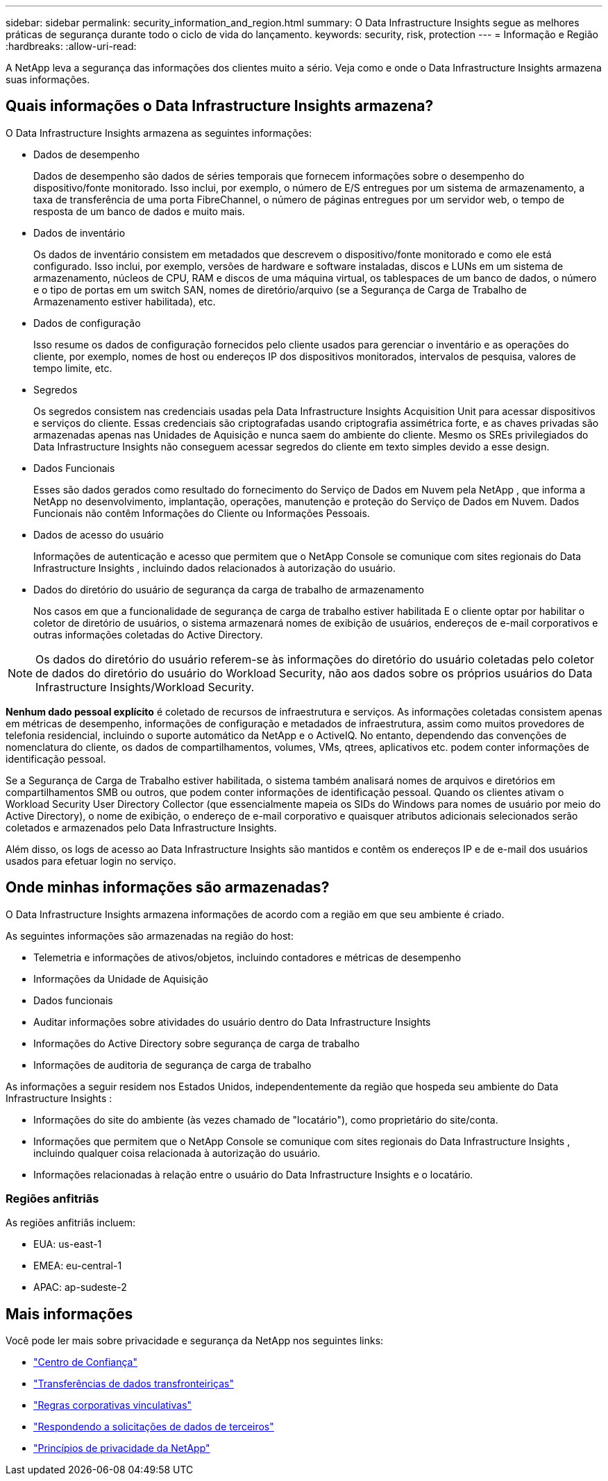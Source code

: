 ---
sidebar: sidebar 
permalink: security_information_and_region.html 
summary: O Data Infrastructure Insights segue as melhores práticas de segurança durante todo o ciclo de vida do lançamento. 
keywords: security, risk, protection 
---
= Informação e Região
:hardbreaks:
:allow-uri-read: 


[role="lead"]
A NetApp leva a segurança das informações dos clientes muito a sério.  Veja como e onde o Data Infrastructure Insights armazena suas informações.



== Quais informações o Data Infrastructure Insights armazena?

O Data Infrastructure Insights armazena as seguintes informações:

* Dados de desempenho
+
Dados de desempenho são dados de séries temporais que fornecem informações sobre o desempenho do dispositivo/fonte monitorado.  Isso inclui, por exemplo, o número de E/S entregues por um sistema de armazenamento, a taxa de transferência de uma porta FibreChannel, o número de páginas entregues por um servidor web, o tempo de resposta de um banco de dados e muito mais.

* Dados de inventário
+
Os dados de inventário consistem em metadados que descrevem o dispositivo/fonte monitorado e como ele está configurado.  Isso inclui, por exemplo, versões de hardware e software instaladas, discos e LUNs em um sistema de armazenamento, núcleos de CPU, RAM e discos de uma máquina virtual, os tablespaces de um banco de dados, o número e o tipo de portas em um switch SAN, nomes de diretório/arquivo (se a Segurança de Carga de Trabalho de Armazenamento estiver habilitada), etc.

* Dados de configuração
+
Isso resume os dados de configuração fornecidos pelo cliente usados para gerenciar o inventário e as operações do cliente, por exemplo, nomes de host ou endereços IP dos dispositivos monitorados, intervalos de pesquisa, valores de tempo limite, etc.

* Segredos
+
Os segredos consistem nas credenciais usadas pela Data Infrastructure Insights Acquisition Unit para acessar dispositivos e serviços do cliente.  Essas credenciais são criptografadas usando criptografia assimétrica forte, e as chaves privadas são armazenadas apenas nas Unidades de Aquisição e nunca saem do ambiente do cliente.  Mesmo os SREs privilegiados do Data Infrastructure Insights não conseguem acessar segredos do cliente em texto simples devido a esse design.

* Dados Funcionais
+
Esses são dados gerados como resultado do fornecimento do Serviço de Dados em Nuvem pela NetApp , que informa a NetApp no ​​desenvolvimento, implantação, operações, manutenção e proteção do Serviço de Dados em Nuvem.  Dados Funcionais não contêm Informações do Cliente ou Informações Pessoais.

* Dados de acesso do usuário
+
Informações de autenticação e acesso que permitem que o NetApp Console se comunique com sites regionais do Data Infrastructure Insights , incluindo dados relacionados à autorização do usuário.

* Dados do diretório do usuário de segurança da carga de trabalho de armazenamento
+
Nos casos em que a funcionalidade de segurança de carga de trabalho estiver habilitada E o cliente optar por habilitar o coletor de diretório de usuários, o sistema armazenará nomes de exibição de usuários, endereços de e-mail corporativos e outras informações coletadas do Active Directory.




NOTE: Os dados do diretório do usuário referem-se às informações do diretório do usuário coletadas pelo coletor de dados do diretório do usuário do Workload Security, não aos dados sobre os próprios usuários do Data Infrastructure Insights/Workload Security.

*Nenhum dado pessoal explícito* é coletado de recursos de infraestrutura e serviços.  As informações coletadas consistem apenas em métricas de desempenho, informações de configuração e metadados de infraestrutura, assim como muitos provedores de telefonia residencial, incluindo o suporte automático da NetApp e o ActiveIQ.  No entanto, dependendo das convenções de nomenclatura do cliente, os dados de compartilhamentos, volumes, VMs, qtrees, aplicativos etc. podem conter informações de identificação pessoal.

Se a Segurança de Carga de Trabalho estiver habilitada, o sistema também analisará nomes de arquivos e diretórios em compartilhamentos SMB ou outros, que podem conter informações de identificação pessoal.  Quando os clientes ativam o Workload Security User Directory Collector (que essencialmente mapeia os SIDs do Windows para nomes de usuário por meio do Active Directory), o nome de exibição, o endereço de e-mail corporativo e quaisquer atributos adicionais selecionados serão coletados e armazenados pelo Data Infrastructure Insights.

Além disso, os logs de acesso ao Data Infrastructure Insights são mantidos e contêm os endereços IP e de e-mail dos usuários usados ​​para efetuar login no serviço.



== Onde minhas informações são armazenadas?

O Data Infrastructure Insights armazena informações de acordo com a região em que seu ambiente é criado.

As seguintes informações são armazenadas na região do host:

* Telemetria e informações de ativos/objetos, incluindo contadores e métricas de desempenho
* Informações da Unidade de Aquisição
* Dados funcionais
* Auditar informações sobre atividades do usuário dentro do Data Infrastructure Insights
* Informações do Active Directory sobre segurança de carga de trabalho
* Informações de auditoria de segurança de carga de trabalho


As informações a seguir residem nos Estados Unidos, independentemente da região que hospeda seu ambiente do Data Infrastructure Insights :

* Informações do site do ambiente (às vezes chamado de "locatário"), como proprietário do site/conta.
* Informações que permitem que o NetApp Console se comunique com sites regionais do Data Infrastructure Insights , incluindo qualquer coisa relacionada à autorização do usuário.
* Informações relacionadas à relação entre o usuário do Data Infrastructure Insights e o locatário.




=== Regiões anfitriãs

As regiões anfitriãs incluem:

* EUA: us-east-1
* EMEA: eu-central-1
* APAC: ap-sudeste-2




== Mais informações

Você pode ler mais sobre privacidade e segurança da NetApp nos seguintes links:

* link:https://www.netapp.com/us/company/trust-center/index.aspx["Centro de Confiança"]
* link:https://www.netapp.com/us/company/trust-center/privacy/data-location-cross-border-transfers.aspx["Transferências de dados transfronteiriças"]
* link:https://www.netapp.com/us/company/trust-center/privacy/bcr-binding-corporate-rules.aspx["Regras corporativas vinculativas"]
* link:https://www.netapp.com/us/company/trust-center/transparency/third-party-data-requests.aspx["Respondendo a solicitações de dados de terceiros"]
* link:https://www.netapp.com/us/company/trust-center/privacy/privacy-principles-security-safeguards.aspx["Princípios de privacidade da NetApp"]

